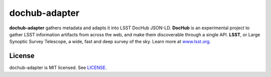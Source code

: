##############
dochub-adapter
##############

**dochub-adapter** gathers metadata and adapts it into LSST DocHub JSON-LD.
**DocHub** is an experimental project to gather LSST information artifacts from across the web, and make them discoverable through a single API.
**LSST**, or Large Synoptic Survey Telescope, a wide, fast and deep survey of the sky. Learn more at `www.lsst.org <https://www.lsst.org>`_.

License
=======

dochub-adapter is MIT licensed. See `LICENSE <./LICENSE>`_.
